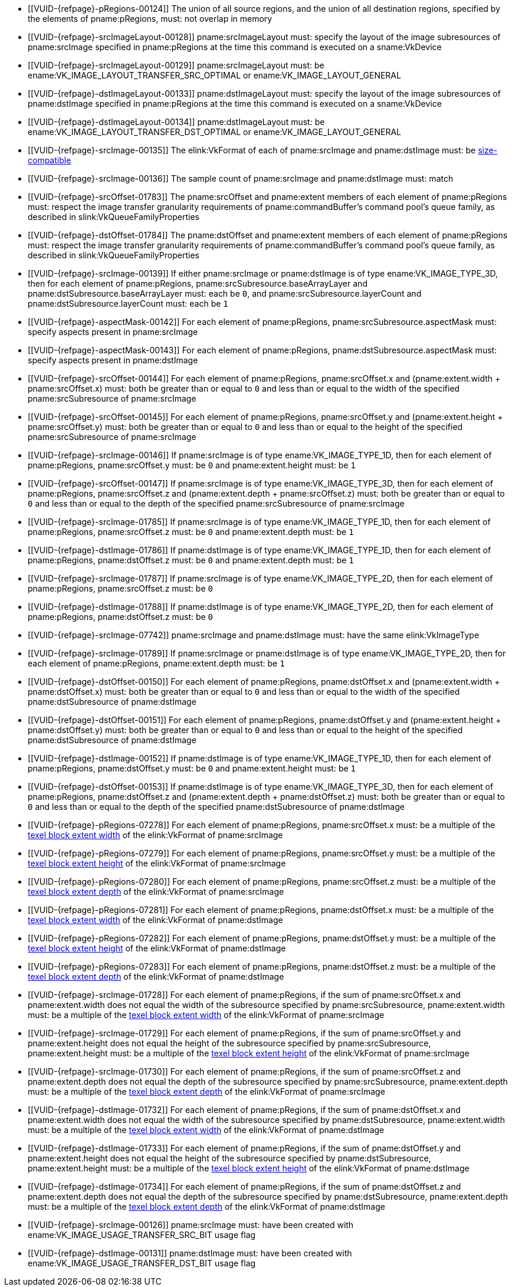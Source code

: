 // Copyright 2020-2023 The Khronos Group Inc.
//
// SPDX-License-Identifier: CC-BY-4.0

// Common Valid Usage
// Common to VkCmdCopyImage* commands
  * [[VUID-{refpage}-pRegions-00124]]
    The union of all source regions, and the union of all destination
    regions, specified by the elements of pname:pRegions, must: not overlap
    in memory
ifdef::VK_VERSION_1_1,VK_KHR_maintenance1[]
  * [[VUID-{refpage}-srcImage-01995]]
    The <<resources-image-format-features,format features>> of
    pname:srcImage must: contain ename:VK_FORMAT_FEATURE_TRANSFER_SRC_BIT
endif::VK_VERSION_1_1,VK_KHR_maintenance1[]
  * [[VUID-{refpage}-srcImageLayout-00128]]
    pname:srcImageLayout must: specify the layout of the image subresources
    of pname:srcImage specified in pname:pRegions at the time this command
    is executed on a sname:VkDevice
ifndef::VK_KHR_shared_presentable_image[]
  * [[VUID-{refpage}-srcImageLayout-00129]]
    pname:srcImageLayout must: be ename:VK_IMAGE_LAYOUT_TRANSFER_SRC_OPTIMAL
    or ename:VK_IMAGE_LAYOUT_GENERAL
endif::VK_KHR_shared_presentable_image[]
ifdef::VK_KHR_shared_presentable_image[]
  * [[VUID-{refpage}-srcImageLayout-01917]]
    pname:srcImageLayout must: be
    ename:VK_IMAGE_LAYOUT_TRANSFER_SRC_OPTIMAL,
    ename:VK_IMAGE_LAYOUT_GENERAL, or
    ename:VK_IMAGE_LAYOUT_SHARED_PRESENT_KHR
endif::VK_KHR_shared_presentable_image[]
ifdef::VK_VERSION_1_1,VK_KHR_maintenance1[]
  * [[VUID-{refpage}-dstImage-01996]]
    The <<resources-image-format-features,format features>> of
    pname:dstImage must: contain ename:VK_FORMAT_FEATURE_TRANSFER_DST_BIT
endif::VK_VERSION_1_1,VK_KHR_maintenance1[]
  * [[VUID-{refpage}-dstImageLayout-00133]]
    pname:dstImageLayout must: specify the layout of the image subresources
    of pname:dstImage specified in pname:pRegions at the time this command
    is executed on a sname:VkDevice
ifndef::VK_KHR_shared_presentable_image[]
  * [[VUID-{refpage}-dstImageLayout-00134]]
    pname:dstImageLayout must: be ename:VK_IMAGE_LAYOUT_TRANSFER_DST_OPTIMAL
    or ename:VK_IMAGE_LAYOUT_GENERAL
endif::VK_KHR_shared_presentable_image[]
ifdef::VK_KHR_shared_presentable_image[]
  * [[VUID-{refpage}-dstImageLayout-01395]]
    pname:dstImageLayout must: be
    ename:VK_IMAGE_LAYOUT_TRANSFER_DST_OPTIMAL,
    ename:VK_IMAGE_LAYOUT_GENERAL, or
    ename:VK_IMAGE_LAYOUT_SHARED_PRESENT_KHR
endif::VK_KHR_shared_presentable_image[]
ifndef::VK_VERSION_1_1,VK_KHR_sampler_ycbcr_conversion[]
  * [[VUID-{refpage}-srcImage-00135]]
    The elink:VkFormat of each of pname:srcImage and pname:dstImage must: be
    <<formats-size-compatibility,size-compatible>>
endif::VK_VERSION_1_1,VK_KHR_sampler_ycbcr_conversion[]
ifdef::VK_VERSION_1_1,VK_KHR_sampler_ycbcr_conversion[]
  * [[VUID-{refpage}-srcImage-01548]]
    If the elink:VkFormat of each of pname:srcImage and pname:dstImage is
    not a <<formats-requiring-sampler-ycbcr-conversion,_multi-planar
    format_>>, the elink:VkFormat of each of pname:srcImage and
    pname:dstImage must: be <<formats-size-compatibility,size-compatible>>
  * [[VUID-{refpage}-None-01549]]
    In a copy to or from a plane of a
    <<formats-requiring-sampler-ycbcr-conversion,multi-planar image>>, the
    elink:VkFormat of the image and plane must: be compatible according to
    <<formats-compatible-planes,the description of compatible planes>> for
    the plane being copied
endif::VK_VERSION_1_1,VK_KHR_sampler_ycbcr_conversion[]
  * [[VUID-{refpage}-srcImage-00136]]
    The sample count of pname:srcImage and pname:dstImage must: match
  * [[VUID-{refpage}-srcOffset-01783]]
    The pname:srcOffset and pname:extent members of each element of
    pname:pRegions must: respect the image transfer granularity requirements
    of pname:commandBuffer's command pool's queue family, as described in
    slink:VkQueueFamilyProperties
  * [[VUID-{refpage}-dstOffset-01784]]
    The pname:dstOffset and pname:extent members of each element of
    pname:pRegions must: respect the image transfer granularity requirements
    of pname:commandBuffer's command pool's queue family, as described in
    slink:VkQueueFamilyProperties
// The remaining common VU used to be in image_copy_common.adoc and have been
// rewritten to apply to the calling command rather than the structure
// parameter(s) of that command.
ifdef::VK_VERSION_1_1,VK_KHR_sampler_ycbcr_conversion[]
  * [[VUID-{refpage}-srcImage-01551]]
    If neither pname:srcImage nor pname:dstImage has a
    <<formats-requiring-sampler-ycbcr-conversion, multi-planar image
    format>> then for each element of pname:pRegions,
    pname:srcSubresource.aspectMask and pname:dstSubresource.aspectMask
    must: match
  * [[VUID-{refpage}-srcImage-08713]]
    If pname:srcImage has a <<formats-requiring-sampler-ycbcr-conversion,
    multi-planar image format>>, then for each element of pname:pRegions,
    pname:srcSubresource.aspectMask must: be a single valid
    <<formats-planes-image-aspect,multi-planar aspect mask>>
  * [[VUID-{refpage}-dstImage-08714]]
    If pname:dstImage has a <<formats-requiring-sampler-ycbcr-conversion,
    multi-planar image format>>, then for each element of pname:pRegions,
    pname:dstSubresource.aspectMask must: be a single valid
    <<formats-planes-image-aspect,multi-planar aspect mask>>
  * [[VUID-{refpage}-srcImage-01556]]
    If pname:srcImage has a
    <<formats-requiring-sampler-ycbcr-conversion,multi-planar image format>>
    and the pname:dstImage does not have a multi-planar image format, then
    for each element of pname:pRegions, pname:dstSubresource.aspectMask
    must: be ename:VK_IMAGE_ASPECT_COLOR_BIT
  * [[VUID-{refpage}-dstImage-01557]]
    If pname:dstImage has a
    <<formats-requiring-sampler-ycbcr-conversion,multi-planar image format>>
    and the pname:srcImage does not have a multi-planar image format, then
    for each element of pname:pRegions, pname:srcSubresource.aspectMask
    must: be ename:VK_IMAGE_ASPECT_COLOR_BIT
endif::VK_VERSION_1_1,VK_KHR_sampler_ycbcr_conversion[]
ifndef::VK_VERSION_1_1,VK_KHR_maintenance1[]
  * [[VUID-{refpage}-srcImage-00139]]
    If either pname:srcImage or pname:dstImage is of type
    ename:VK_IMAGE_TYPE_3D, then for each element of pname:pRegions,
    pname:srcSubresource.baseArrayLayer and
    pname:dstSubresource.baseArrayLayer must: each be `0`, and
    pname:srcSubresource.layerCount and pname:dstSubresource.layerCount
    must: each be `1`
endif::VK_VERSION_1_1,VK_KHR_maintenance1[]
ifdef::VK_VERSION_1_1,VK_KHR_maintenance1[]
ifndef::VKSC_VERSION_1_0[]
  * [[VUID-{refpage}-apiVersion-07932]]
    If the apiext:VK_KHR_maintenance1 extension is not enabled,
    slink:VkPhysicalDeviceProperties::pname:apiVersion is less than Vulkan
    1.1, and either pname:srcImage or pname:dstImage is of type
    ename:VK_IMAGE_TYPE_3D, then for each element of pname:pRegions,
    pname:srcSubresource.baseArrayLayer and
    pname:dstSubresource.baseArrayLayer must: each be `0`, and
    pname:srcSubresource.layerCount and pname:dstSubresource.layerCount
    must: each be `1`
endif::VKSC_VERSION_1_0[]
  * [[VUID-{refpage}-srcImage-04443]]
    If pname:srcImage is of type ename:VK_IMAGE_TYPE_3D, then for each
    element of pname:pRegions, pname:srcSubresource.baseArrayLayer must: be
    `0` and pname:srcSubresource.layerCount must: be `1`
  * [[VUID-{refpage}-dstImage-04444]]
    If pname:dstImage is of type ename:VK_IMAGE_TYPE_3D, then for each
    element of pname:pRegions, pname:dstSubresource.baseArrayLayer must: be
    `0` and pname:dstSubresource.layerCount must: be `1`
endif::VK_VERSION_1_1,VK_KHR_maintenance1[]
  * [[VUID-{refpage}-aspectMask-00142]]
    For each element of pname:pRegions, pname:srcSubresource.aspectMask
    must: specify aspects present in pname:srcImage
  * [[VUID-{refpage}-aspectMask-00143]]
    For each element of pname:pRegions, pname:dstSubresource.aspectMask
    must: specify aspects present in pname:dstImage
  * [[VUID-{refpage}-srcOffset-00144]]
    For each element of pname:pRegions, pname:srcOffset.x and
    [eq]#(pname:extent.width {plus} pname:srcOffset.x)# must: both be
    greater than or equal to `0` and less than or equal to the width of the
    specified pname:srcSubresource of pname:srcImage
  * [[VUID-{refpage}-srcOffset-00145]]
    For each element of pname:pRegions, pname:srcOffset.y and
    [eq]#(pname:extent.height {plus} pname:srcOffset.y)# must: both be
    greater than or equal to `0` and less than or equal to the height of the
    specified pname:srcSubresource of pname:srcImage
  * [[VUID-{refpage}-srcImage-00146]]
    If pname:srcImage is of type ename:VK_IMAGE_TYPE_1D, then for each
    element of pname:pRegions, pname:srcOffset.y must: be `0` and
    pname:extent.height must: be `1`
  * [[VUID-{refpage}-srcOffset-00147]]
    If pname:srcImage is of type ename:VK_IMAGE_TYPE_3D, then for each
    element of pname:pRegions, pname:srcOffset.z and
    [eq]#(pname:extent.depth {plus} pname:srcOffset.z)# must: both be
    greater than or equal to `0` and less than or equal to the depth of the
    specified pname:srcSubresource of pname:srcImage
  * [[VUID-{refpage}-srcImage-01785]]
    If pname:srcImage is of type ename:VK_IMAGE_TYPE_1D, then for each
    element of pname:pRegions, pname:srcOffset.z must: be `0` and
    pname:extent.depth must: be `1`
  * [[VUID-{refpage}-dstImage-01786]]
    If pname:dstImage is of type ename:VK_IMAGE_TYPE_1D, then for each
    element of pname:pRegions, pname:dstOffset.z must: be `0` and
    pname:extent.depth must: be `1`
  * [[VUID-{refpage}-srcImage-01787]]
    If pname:srcImage is of type ename:VK_IMAGE_TYPE_2D, then for each
    element of pname:pRegions, pname:srcOffset.z must: be `0`
  * [[VUID-{refpage}-dstImage-01788]]
    If pname:dstImage is of type ename:VK_IMAGE_TYPE_2D, then for each
    element of pname:pRegions, pname:dstOffset.z must: be `0`
ifndef::VK_VERSION_1_1,VK_KHR_maintenance1[]
  * [[VUID-{refpage}-srcImage-07742]]
    pname:srcImage and pname:dstImage must: have the same elink:VkImageType
  * [[VUID-{refpage}-srcImage-01789]]
    If pname:srcImage or pname:dstImage is of type ename:VK_IMAGE_TYPE_2D,
    then for each element of pname:pRegions, pname:extent.depth must: be `1`
endif::VK_VERSION_1_1,VK_KHR_maintenance1[]
ifdef::VK_VERSION_1_1,VK_KHR_maintenance1[]
ifndef::VKSC_VERSION_1_0[]
  * [[VUID-{refpage}-apiVersion-07933]]
    If the apiext:VK_KHR_maintenance1 extension is not enabled,
    slink:VkPhysicalDeviceProperties::pname:apiVersion is less than Vulkan
    1.1, pname:srcImage and pname:dstImage must: have the same
    elink:VkImageType
  * [[VUID-{refpage}-apiVersion-08969]]
    If the apiext:VK_KHR_maintenance1 extension is not enabled,
    slink:VkPhysicalDeviceProperties::pname:apiVersion is less than Vulkan
    1.1, and pname:srcImage or pname:dstImage is of type
    ename:VK_IMAGE_TYPE_2D, then for each element of pname:pRegions,
    pname:extent.depth must: be `1`
endif::VKSC_VERSION_1_0[]
  * [[VUID-{refpage}-srcImage-07743]]
    If pname:srcImage and pname:dstImage have a different elink:VkImageType,
    one must: be ename:VK_IMAGE_TYPE_3D and the other must: be
    ename:VK_IMAGE_TYPE_2D
  * [[VUID-{refpage}-srcImage-07744]]
    If pname:srcImage and pname:dstImage have the same elink:VkImageType,
    the pname:layerCount member of pname:srcSubresource and
    pname:dstSubresource in each element of pname:pRegions must: match
  * [[VUID-{refpage}-srcImage-01790]]
    If pname:srcImage and pname:dstImage are both of type
    ename:VK_IMAGE_TYPE_2D, then for each element of pname:pRegions,
    pname:extent.depth must: be `1`
  * [[VUID-{refpage}-srcImage-01791]]
    If pname:srcImage is of type ename:VK_IMAGE_TYPE_2D, and pname:dstImage
    is of type ename:VK_IMAGE_TYPE_3D, then for each element of
    pname:pRegions, pname:extent.depth must: equal
    pname:srcSubresource.layerCount
  * [[VUID-{refpage}-dstImage-01792]]
    If pname:dstImage is of type ename:VK_IMAGE_TYPE_2D, and pname:srcImage
    is of type ename:VK_IMAGE_TYPE_3D, then for each element of
    pname:pRegions, pname:extent.depth must: equal
    pname:dstSubresource.layerCount
endif::VK_VERSION_1_1,VK_KHR_maintenance1[]
  * [[VUID-{refpage}-dstOffset-00150]]
    For each element of pname:pRegions, pname:dstOffset.x and
    [eq]#(pname:extent.width {plus} pname:dstOffset.x)# must: both be
    greater than or equal to `0` and less than or equal to the width of the
    specified pname:dstSubresource of pname:dstImage
  * [[VUID-{refpage}-dstOffset-00151]]
    For each element of pname:pRegions, pname:dstOffset.y and
    [eq]#(pname:extent.height {plus} pname:dstOffset.y)# must: both be
    greater than or equal to `0` and less than or equal to the height of the
    specified pname:dstSubresource of pname:dstImage
  * [[VUID-{refpage}-dstImage-00152]]
    If pname:dstImage is of type ename:VK_IMAGE_TYPE_1D, then for each
    element of pname:pRegions, pname:dstOffset.y must: be `0` and
    pname:extent.height must: be `1`
  * [[VUID-{refpage}-dstOffset-00153]]
    If pname:dstImage is of type ename:VK_IMAGE_TYPE_3D, then for each
    element of pname:pRegions, pname:dstOffset.z and
    [eq]#(pname:extent.depth {plus} pname:dstOffset.z)# must: both be
    greater than or equal to `0` and less than or equal to the depth of the
    specified pname:dstSubresource of pname:dstImage
  * [[VUID-{refpage}-pRegions-07278]]
    For each element of pname:pRegions, pname:srcOffset.x must: be a
    multiple of the <<formats-compatibility-classes,texel block extent
    width>> of the elink:VkFormat of pname:srcImage
  * [[VUID-{refpage}-pRegions-07279]]
    For each element of pname:pRegions, pname:srcOffset.y must: be a
    multiple of the <<formats-compatibility-classes,texel block extent
    height>> of the elink:VkFormat of pname:srcImage
  * [[VUID-{refpage}-pRegions-07280]]
    For each element of pname:pRegions, pname:srcOffset.z must: be a
    multiple of the <<formats-compatibility-classes,texel block extent
    depth>> of the elink:VkFormat of pname:srcImage
  * [[VUID-{refpage}-pRegions-07281]]
    For each element of pname:pRegions, pname:dstOffset.x must: be a
    multiple of the <<formats-compatibility-classes,texel block extent
    width>> of the elink:VkFormat of pname:dstImage
  * [[VUID-{refpage}-pRegions-07282]]
    For each element of pname:pRegions, pname:dstOffset.y must: be a
    multiple of the <<formats-compatibility-classes,texel block extent
    height>> of the elink:VkFormat of pname:dstImage
  * [[VUID-{refpage}-pRegions-07283]]
    For each element of pname:pRegions, pname:dstOffset.z must: be a
    multiple of the <<formats-compatibility-classes,texel block extent
    depth>> of the elink:VkFormat of pname:dstImage
  * [[VUID-{refpage}-srcImage-01728]]
    For each element of pname:pRegions, if the sum of pname:srcOffset.x and
    pname:extent.width does not equal the width of the subresource specified
    by pname:srcSubresource, pname:extent.width must: be a multiple of the
    <<formats-compatibility-classes,texel block extent width>> of the
    elink:VkFormat of pname:srcImage
  * [[VUID-{refpage}-srcImage-01729]]
    For each element of pname:pRegions, if the sum of pname:srcOffset.y and
    pname:extent.height does not equal the height of the subresource
    specified by pname:srcSubresource, pname:extent.height must: be a
    multiple of the <<formats-compatibility-classes,texel block extent
    height>> of the elink:VkFormat of pname:srcImage
  * [[VUID-{refpage}-srcImage-01730]]
    For each element of pname:pRegions, if the sum of pname:srcOffset.z and
    pname:extent.depth does not equal the depth of the subresource specified
    by pname:srcSubresource, pname:extent.depth must: be a multiple of the
    <<formats-compatibility-classes,texel block extent depth>> of the
    elink:VkFormat of pname:srcImage
  * [[VUID-{refpage}-dstImage-01732]]
    For each element of pname:pRegions, if the sum of pname:dstOffset.x and
    pname:extent.width does not equal the width of the subresource specified
    by pname:dstSubresource, pname:extent.width must: be a multiple of the
    <<formats-compatibility-classes,texel block extent width>> of the
    elink:VkFormat of pname:dstImage
  * [[VUID-{refpage}-dstImage-01733]]
    For each element of pname:pRegions, if the sum of pname:dstOffset.y and
    pname:extent.height does not equal the height of the subresource
    specified by pname:dstSubresource, pname:extent.height must: be a
    multiple of the <<formats-compatibility-classes,texel block extent
    height>> of the elink:VkFormat of pname:dstImage
  * [[VUID-{refpage}-dstImage-01734]]
    For each element of pname:pRegions, if the sum of pname:dstOffset.z and
    pname:extent.depth does not equal the depth of the subresource specified
    by pname:dstSubresource, pname:extent.depth must: be a multiple of the
    <<formats-compatibility-classes,texel block extent depth>> of the
    elink:VkFormat of pname:dstImage
ifndef::VK_VERSION_1_2,VK_EXT_separate_stencil_usage[]
  * [[VUID-{refpage}-srcImage-00126]]
    pname:srcImage must: have been created with
    ename:VK_IMAGE_USAGE_TRANSFER_SRC_BIT usage flag
  * [[VUID-{refpage}-dstImage-00131]]
    pname:dstImage must: have been created with
    ename:VK_IMAGE_USAGE_TRANSFER_DST_BIT usage flag
endif::VK_VERSION_1_2,VK_EXT_separate_stencil_usage[]
ifdef::VK_VERSION_1_2,VK_EXT_separate_stencil_usage[]
  * [[VUID-{refpage}-aspect-06662]]
    If the pname:aspect member of any element of pname:pRegions includes any
    flag other than ename:VK_IMAGE_ASPECT_STENCIL_BIT or pname:srcImage was
    not created with <<VkImageStencilUsageCreateInfo,separate stencil
    usage>>, ename:VK_IMAGE_USAGE_TRANSFER_SRC_BIT must: have been included
    in the slink:VkImageCreateInfo::pname:usage used to create
    pname:srcImage
  * [[VUID-{refpage}-aspect-06663]]
    If the pname:aspect member of any element of pname:pRegions includes any
    flag other than ename:VK_IMAGE_ASPECT_STENCIL_BIT or pname:dstImage was
    not created with <<VkImageStencilUsageCreateInfo,separate stencil
    usage>>, ename:VK_IMAGE_USAGE_TRANSFER_DST_BIT must: have been included
    in the slink:VkImageCreateInfo::pname:usage used to create
    pname:dstImage
  * [[VUID-{refpage}-aspect-06664]]
    If the pname:aspect member of any element of pname:pRegions includes
    ename:VK_IMAGE_ASPECT_STENCIL_BIT, and pname:srcImage was created with
    <<VkImageStencilUsageCreateInfo,separate stencil usage>>,
    ename:VK_IMAGE_USAGE_TRANSFER_SRC_BIT must: have been included in the
    slink:VkImageStencilUsageCreateInfo::pname:stencilUsage used to create
    pname:srcImage
  * [[VUID-{refpage}-aspect-06665]]
    If the pname:aspect member of any element of pname:pRegions includes
    ename:VK_IMAGE_ASPECT_STENCIL_BIT, and pname:dstImage was created with
    <<VkImageStencilUsageCreateInfo,separate stencil usage>>,
    ename:VK_IMAGE_USAGE_TRANSFER_DST_BIT must: have been included in the
    slink:VkImageStencilUsageCreateInfo::pname:stencilUsage used to create
    pname:dstImage
endif::VK_VERSION_1_2,VK_EXT_separate_stencil_usage[]
// Common Valid Usage
